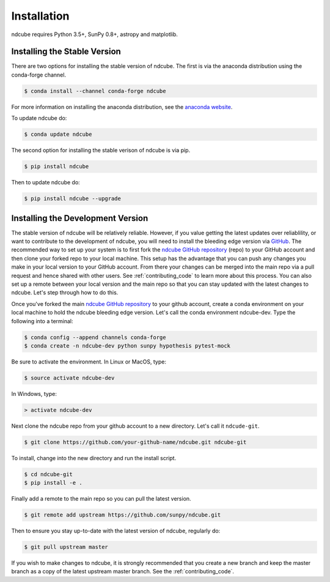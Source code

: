 ============
Installation
============

ndcube requires Python 3.5+, SunPy 0.8+, astropy and matplotlib.

Installing the Stable Version
-----------------------------
There are two options for installing the stable version of ndcube. The first is
via the anaconda distribution using the conda-forge channel.

.. code-block:: console

		$ conda install --channel conda-forge ndcube

For more information on installing the anaconda distribution, see the
`anaconda website`_.

To update ndcube do:

.. code-block:: console

		$ conda update ndcube

The second option for installing the stable verison of ndcube is via
pip.

.. code-block:: console

		$ pip install ndcube

Then to update ndcube do:

.. code-block:: console

		$ pip install ndcube --upgrade

.. _dev_install:

Installing the Development Version
----------------------------------

The stable version of ndcube will be relatively reliable. However, if you value
getting the latest updates over reliablility, or want to contribute
to the development of ndcube, you will need to install the bleeding edge version
via `GitHub`_. The recommended way to set up your system is to first fork the
`ndcube GitHub repository`_ (repo) to your GitHub account and then
clone your forked repo to your local machine. This setup has the
advantage that you can push any changes you make in your local version
to your GitHub account.  From there your changes can be merged
into the main repo via a pull request and hence shared with other
users.  See :ref:`contributing_code` to learn more about this process.
You can also set up a remote between your local version and the main
repo so that you can stay updated with the latest changes to
ndcube. Let's step through how to do this.

Once you've forked the main `ndcube GitHub repository`_ to your github account,
create a conda environment on your local machine to hold the ndcube bleeding
edge version. Let's call the conda environment ndcube-dev. Type the
following into a terminal:

.. code-block:: console

		$ conda config --append channels conda-forge
		$ conda create -n ndcube-dev python sunpy hypothesis pytest-mock

Be sure to activate the environment.  In Linux or MacOS, type:

.. code-block:: console

		$ source activate ndcube-dev

In Windows, type:

.. code-block:: console

		> activate ndcube-dev

Next clone the ndcube repo from your github account to a new
directory.  Let's call it ``ndcude-git``.

.. code-block:: console

		$ git clone https://github.com/your-github-name/ndcube.git ndcube-git

To install, change into the new directory and run the install script.

.. code-block:: console

		$ cd ndcube-git
		$ pip install -e .

Finally add a remote to the main repo so you can pull the latest
version.

.. code-block:: console

		$ git remote add upstream https://github.com/sunpy/ndcube.git

Then to ensure you stay up-to-date with the latest version of ndcube,
regularly do:

.. code-block:: console

		$ git pull upstream master

If you wish to make changes to ndcube, it is strongly recommended that
you create a new branch and keep the master branch as a copy of the
latest upstream master branch.  See the :ref:`contributing_code`.

.. _anaconda website: https://docs.anaconda.com/anaconda/install.html
.. _GitHub: https://github.com/
.. _ndcube GitHub repository: https://github.com/sunpy/ndcube
